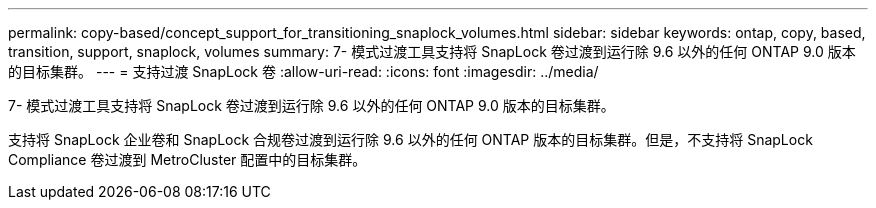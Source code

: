 ---
permalink: copy-based/concept_support_for_transitioning_snaplock_volumes.html 
sidebar: sidebar 
keywords: ontap, copy, based, transition, support, snaplock, volumes 
summary: 7- 模式过渡工具支持将 SnapLock 卷过渡到运行除 9.6 以外的任何 ONTAP 9.0 版本的目标集群。 
---
= 支持过渡 SnapLock 卷
:allow-uri-read: 
:icons: font
:imagesdir: ../media/


[role="lead"]
7- 模式过渡工具支持将 SnapLock 卷过渡到运行除 9.6 以外的任何 ONTAP 9.0 版本的目标集群。

支持将 SnapLock 企业卷和 SnapLock 合规卷过渡到运行除 9.6 以外的任何 ONTAP 版本的目标集群。但是，不支持将 SnapLock Compliance 卷过渡到 MetroCluster 配置中的目标集群。
